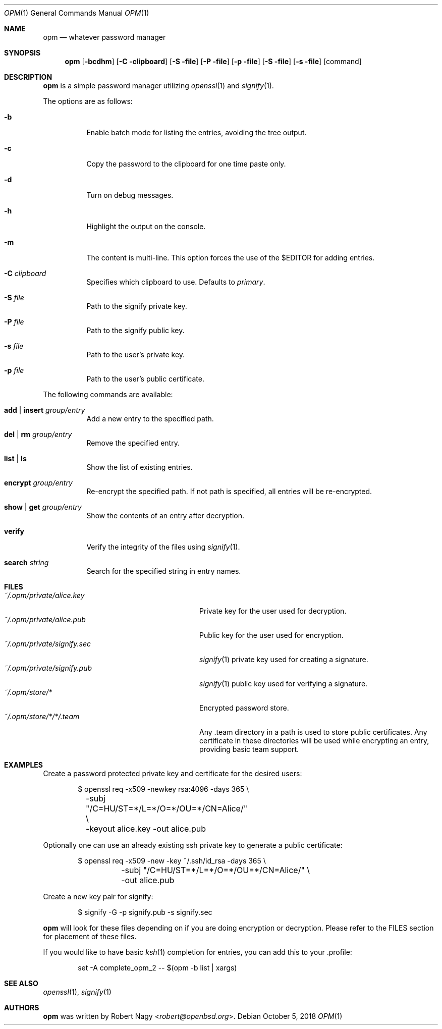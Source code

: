 .\"	$OpenBSD$
.\"
.\" Copyright (c) 2018 Robert Nagy <robert@openbsd.org>
.\"
.\" Permission to use, copy, modify, and distribute this software for any
.\" purpose with or without fee is hereby granted, provided that the above
.\" copyright notice and this permission notice appear in all copies.
.\"
.\" THE SOFTWARE IS PROVIDED "AS IS" AND THE AUTHOR DISCLAIMS ALL WARRANTIES
.\" WITH REGARD TO THIS SOFTWARE INCLUDING ALL IMPLIED WARRANTIES OF
.\" MERCHANTABILITY AND FITNESS. IN NO EVENT SHALL THE AUTHOR BE LIABLE FOR
.\" ANY SPECIAL, DIRECT, INDIRECT, OR CONSEQUENTIAL DAMAGES OR ANY DAMAGES
.\" WHATSOEVER RESULTING FROM LOSS OF USE, DATA OR PROFITS, WHETHER IN AN
.\" ACTION OF CONTRACT, NEGLIGENCE OR OTHER TORTIOUS ACTION, ARISING OUT OF
.\" OR IN CONNECTION WITH THE USE OR PERFORMANCE OF THIS SOFTWARE.
.\"
.Dd $Mdocdate: October 5 2018 $
.Dt OPM 1
.Os
.Sh NAME
.Nm opm
.Nd whatever password manager
.Sh SYNOPSIS
.Nm opm
.Op Fl bcdhm
.Op Fl C clipboard
.Op Fl S file
.Op Fl P file
.Op Fl p file
.Op Fl S file
.Op Fl s file
.Op command
.Sh DESCRIPTION
.Nm
is a simple password manager utilizing
.Xr openssl 1
and
.Xr signify 1 .
.Pp
The options are as follows:
.Bl -tag -width Ds
.It Fl b
Enable batch mode for listing the entries, avoiding the tree output.
.It Fl c
Copy the password to the clipboard for one time paste only.
.It Fl d
Turn on debug messages.
.It Fl h
Highlight the output on the console.
.It Fl m
The content is multi-line.
This option forces the use of the $EDITOR for adding
entries.
.It Fl C Ar clipboard
Specifies which clipboard to use.
Defaults to
.Pa primary .
.It Fl S Ar file
Path to the signify private key.
.It Fl P Ar file
Path to the signify public key.
.It Fl s Ar file
Path to the user's private key.
.It Fl p Ar file
Path to the user's public certificate.
.El
.Pp
The following commands are available:
.Bl -tag -width Ds
.It Cm add | insert Ar group/entry
Add a new entry to the specified path.
.It Cm del | rm Ar group/entry
Remove the specified entry.
.It Cm list | ls
Show the list of existing entries.
.It Cm encrypt Ar group/entry
Re-encrypt the specified path.
If not path is specified, all entries will be re-encrypted.
.It Cm show | get Ar group/entry
Show the contents of an entry after decryption.
.It Cm verify
Verify the integrity of the files using
.Xr signify 1 .
.It Cm search Ar string
Search for the specified string in entry names.
.El
.Sh FILES
.Bl -tag -width "~/.opm/private/signify.sec" -compact
.It Pa ~/.opm/private/alice.key
Private key for the user used for decryption.
.It Pa ~/.opm/private/alice.pub
Public key for the user used for encryption.
.It Pa ~/.opm/private/signify.sec
.Xr signify 1
private key used for creating a signature.
.It Pa ~/.opm/private/signify.pub
.Xr signify 1
public key used for verifying a signature.
.It Pa ~/.opm/store/*
Encrypted password store.
.It Pa ~/.opm/store/*/*/.team
Any .team directory in a path is used to store public certificates.
Any certificate in these directories will be used while encrypting an entry, providing basic team support.
.El
.Sh EXAMPLES
Create a password protected private key and certificate for the desired users:
.Bd -literal -offset indent
$ openssl req -x509 -newkey rsa:4096 -days 365 \e
	-subj "/C=HU/ST=*/L=*/O=*/OU=*/CN=Alice/" \e
	-keyout alice.key -out alice.pub
.Ed
.Pp
Optionally one can use an already existing ssh private key to generate a public
certificate:
.Bd -literal -offset indent
$ openssl req -x509 -new -key ~/.ssh/id_rsa -days 365 \e
	-subj "/C=HU/ST=*/L=*/O=*/OU=*/CN=Alice/" \e
	-out alice.pub
.Ed
.Pp
Create a new key pair for signify:
.Bd -literal -offset indent
$ signify -G -p signify.pub -s signify.sec
.Ed
.Pp
.Nm
will look for these files depending on if you are doing encryption or decryption.
Please refer to the FILES section for placement of these files.
.Pp
If you would like to have basic
.Xr ksh 1
completion for entries, you can add this to your .profile:
.Bd -literal -offset indent
set -A complete_opm_2 -- $(opm -b list | xargs)
.Ed
.Sh SEE ALSO
.Xr openssl 1 ,
.Xr signify 1
.Sh AUTHORS
.Nm
was written by
.An Robert Nagy Aq Mt robert@openbsd.org .
